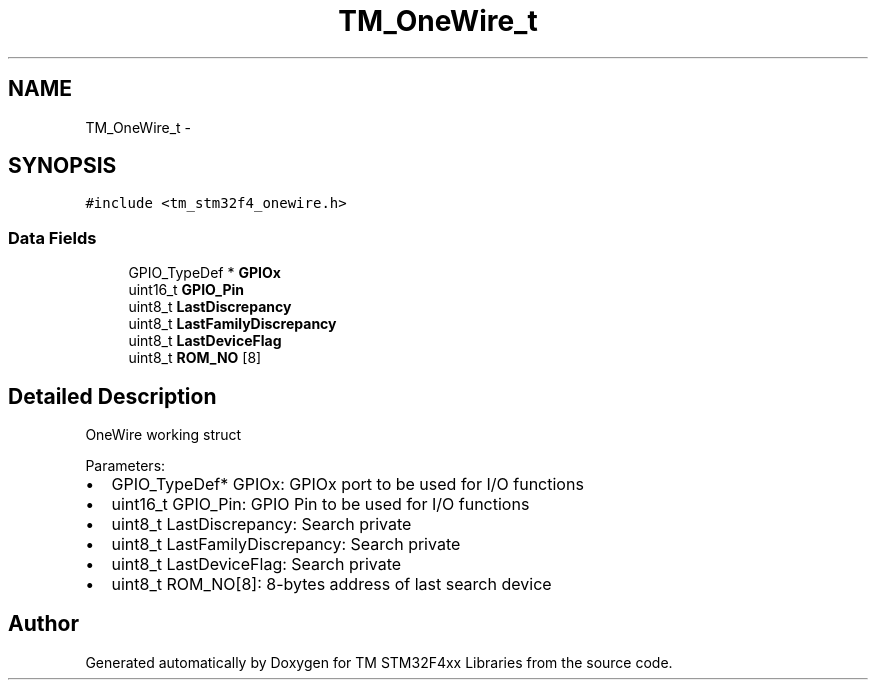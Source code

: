 .TH "TM_OneWire_t" 3 "Wed Mar 18 2015" "Version v1.0.0" "TM STM32F4xx Libraries" \" -*- nroff -*-
.ad l
.nh
.SH NAME
TM_OneWire_t \- 
.SH SYNOPSIS
.br
.PP
.PP
\fC#include <tm_stm32f4_onewire\&.h>\fP
.SS "Data Fields"

.in +1c
.ti -1c
.RI "GPIO_TypeDef * \fBGPIOx\fP"
.br
.ti -1c
.RI "uint16_t \fBGPIO_Pin\fP"
.br
.ti -1c
.RI "uint8_t \fBLastDiscrepancy\fP"
.br
.ti -1c
.RI "uint8_t \fBLastFamilyDiscrepancy\fP"
.br
.ti -1c
.RI "uint8_t \fBLastDeviceFlag\fP"
.br
.ti -1c
.RI "uint8_t \fBROM_NO\fP [8]"
.br
.in -1c
.SH "Detailed Description"
.PP 
OneWire working struct
.PP
Parameters:
.IP "\(bu" 2
GPIO_TypeDef* GPIOx: GPIOx port to be used for I/O functions
.IP "\(bu" 2
uint16_t GPIO_Pin: GPIO Pin to be used for I/O functions
.IP "\(bu" 2
uint8_t LastDiscrepancy: Search private
.IP "\(bu" 2
uint8_t LastFamilyDiscrepancy: Search private
.IP "\(bu" 2
uint8_t LastDeviceFlag: Search private
.IP "\(bu" 2
uint8_t ROM_NO[8]: 8-bytes address of last search device 
.PP


.SH "Author"
.PP 
Generated automatically by Doxygen for TM STM32F4xx Libraries from the source code\&.
